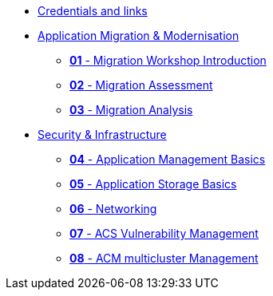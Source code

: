 * xref:xx-workshop-credentials-links.adoc[Credentials and links]
* xref:01-modernisation-introduction.adoc[Application Migration & Modernisation]
** xref:02-introduction.adoc[*01* - Migration Workshop Introduction]
** xref:03-assessment.adoc[*02* - Migration Assessment]
** xref:04-analyze.adoc[*03* - Migration Analysis]
* xref:10-security-infrastructure-introduction.adoc[Security & Infrastructure]
** xref:11-application-management-basics.adoc[*04* - Application Management Basics]
** xref:12-application-storage-basics.adoc[*05* - Application Storage Basics]
** xref:13-networking.adoc[*06* - Networking]
** xref:14-acs-vulnerability.adoc[*07* - ACS Vulnerability Management]
** xref:15-acm.adoc[*08* - ACM multicluster Management]
